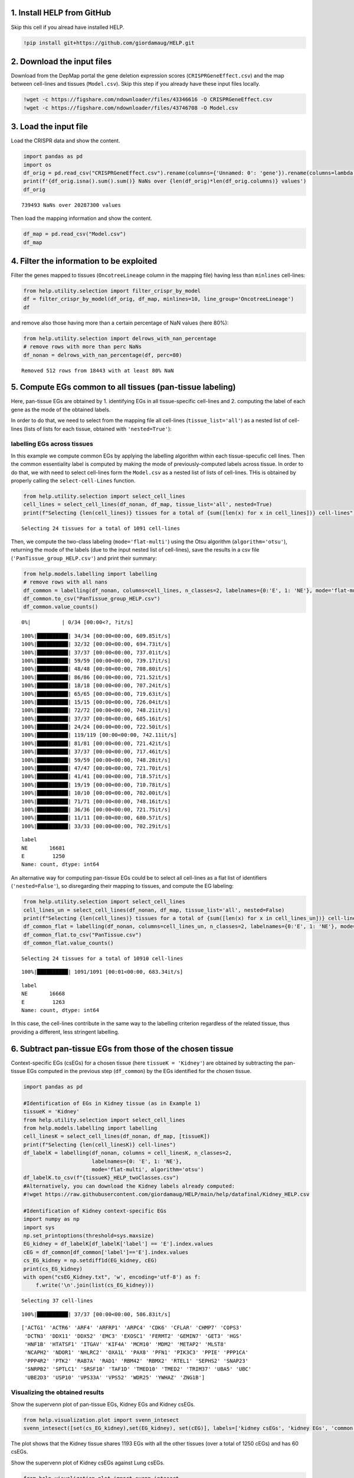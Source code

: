 .. image:: https://colab.research.google.com/assets/colab-badge.svg
   :target: https://colab.research.google.com/github/giordamaug/HELP/blob/main/help/notebooks/csegs.ipynb
.. image:: https://kaggle.com/static/images/open-in-kaggle.svg
   :target: https://www.kaggle.com/notebooks/welcome?src=https://github.com/giordamaug/HELP/blob/main/help/notebooks/csegs.ipynb
   

1. Install HELP from GitHub
~~~~~~~~~~~~~~~~~~~~~~~~~~~

Skip this cell if you alread have installed HELP.

.. code:: ipython3

    !pip install git+https://github.com/giordamaug/HELP.git

2. Download the input files
~~~~~~~~~~~~~~~~~~~~~~~~~~~

Download from the DepMap portal the gene deletion expression scores
(``CRISPRGeneEffect.csv``) and the map between cell-lines and tissues
(``Model.csv``). Skip this step if you already have these input files
locally.

.. code:: ipython3

    !wget -c https://figshare.com/ndownloader/files/43346616 -O CRISPRGeneEffect.csv
    !wget -c https://figshare.com/ndownloader/files/43746708 -O Model.csv

3. Load the input file
~~~~~~~~~~~~~~~~~~~~~~

Load the CRISPR data and show the content.

.. code:: ipython3

    import pandas as pd
    import os
    df_orig = pd.read_csv("CRISPRGeneEffect.csv").rename(columns={'Unnamed: 0': 'gene'}).rename(columns=lambda x: x.split(' ')[0]).set_index('gene').T
    print(f'{df_orig.isna().sum().sum()} NaNs over {len(df_orig)*len(df_orig.columns)} values')
    df_orig


.. parsed-literal::

    739493 NaNs over 20287300 values




.. raw:: html

    <div>
    <style scoped>
        .dataframe tbody tr th:only-of-type {
            vertical-align: middle;
        }
    
        .dataframe tbody tr th {
            vertical-align: top;
        }
    
        .dataframe thead th {
            text-align: right;
        }
    </style>
    <table border="1" class="dataframe">
      <thead>
        <tr style="text-align: right;">
          <th>gene</th>
          <th>ACH-000001</th>
          <th>ACH-000004</th>
          <th>ACH-000005</th>
          <th>ACH-000007</th>
          <th>ACH-000009</th>
          <th>ACH-000011</th>
          <th>ACH-000012</th>
          <th>ACH-000013</th>
          <th>ACH-000015</th>
          <th>ACH-000017</th>
          <th>...</th>
          <th>ACH-002693</th>
          <th>ACH-002710</th>
          <th>ACH-002785</th>
          <th>ACH-002799</th>
          <th>ACH-002800</th>
          <th>ACH-002834</th>
          <th>ACH-002847</th>
          <th>ACH-002922</th>
          <th>ACH-002925</th>
          <th>ACH-002926</th>
        </tr>
      </thead>
      <tbody>
        <tr>
          <th>A1BG</th>
          <td>-0.122637</td>
          <td>0.019756</td>
          <td>-0.107208</td>
          <td>-0.031027</td>
          <td>0.008888</td>
          <td>0.022670</td>
          <td>-0.096631</td>
          <td>0.049811</td>
          <td>-0.099040</td>
          <td>-0.044896</td>
          <td>...</td>
          <td>-0.072582</td>
          <td>-0.033722</td>
          <td>-0.053881</td>
          <td>-0.060617</td>
          <td>0.025795</td>
          <td>-0.055721</td>
          <td>-0.009973</td>
          <td>-0.025991</td>
          <td>-0.127639</td>
          <td>-0.068666</td>
        </tr>
        <tr>
          <th>A1CF</th>
          <td>0.025881</td>
          <td>-0.083640</td>
          <td>-0.023211</td>
          <td>-0.137850</td>
          <td>-0.146566</td>
          <td>-0.057743</td>
          <td>-0.024440</td>
          <td>-0.158811</td>
          <td>-0.070409</td>
          <td>-0.115830</td>
          <td>...</td>
          <td>-0.237311</td>
          <td>-0.108704</td>
          <td>-0.114864</td>
          <td>-0.042591</td>
          <td>-0.132627</td>
          <td>-0.121228</td>
          <td>-0.119813</td>
          <td>-0.007706</td>
          <td>-0.040705</td>
          <td>-0.107530</td>
        </tr>
        <tr>
          <th>A2M</th>
          <td>0.034217</td>
          <td>-0.060118</td>
          <td>0.200204</td>
          <td>0.067704</td>
          <td>0.084471</td>
          <td>0.079679</td>
          <td>0.041922</td>
          <td>-0.003968</td>
          <td>-0.029389</td>
          <td>0.024537</td>
          <td>...</td>
          <td>-0.065940</td>
          <td>0.079277</td>
          <td>0.069333</td>
          <td>0.030989</td>
          <td>0.249826</td>
          <td>0.072790</td>
          <td>0.044097</td>
          <td>-0.038468</td>
          <td>0.134556</td>
          <td>0.067806</td>
        </tr>
        <tr>
          <th>A2ML1</th>
          <td>-0.128082</td>
          <td>-0.027417</td>
          <td>0.116039</td>
          <td>0.107988</td>
          <td>0.089419</td>
          <td>0.227512</td>
          <td>0.039121</td>
          <td>0.034778</td>
          <td>0.084594</td>
          <td>-0.003710</td>
          <td>...</td>
          <td>0.101541</td>
          <td>0.038977</td>
          <td>0.066599</td>
          <td>0.043809</td>
          <td>0.064657</td>
          <td>0.021916</td>
          <td>0.041358</td>
          <td>0.236576</td>
          <td>-0.047984</td>
          <td>0.112071</td>
        </tr>
        <tr>
          <th>A3GALT2</th>
          <td>-0.031285</td>
          <td>-0.036116</td>
          <td>-0.172227</td>
          <td>0.007992</td>
          <td>0.065109</td>
          <td>-0.130448</td>
          <td>0.028947</td>
          <td>-0.120875</td>
          <td>-0.052288</td>
          <td>-0.336776</td>
          <td>...</td>
          <td>0.005374</td>
          <td>-0.144070</td>
          <td>-0.256227</td>
          <td>-0.116473</td>
          <td>-0.294305</td>
          <td>-0.221940</td>
          <td>-0.146565</td>
          <td>-0.239690</td>
          <td>-0.116114</td>
          <td>-0.149897</td>
        </tr>
        <tr>
          <th>...</th>
          <td>...</td>
          <td>...</td>
          <td>...</td>
          <td>...</td>
          <td>...</td>
          <td>...</td>
          <td>...</td>
          <td>...</td>
          <td>...</td>
          <td>...</td>
          <td>...</td>
          <td>...</td>
          <td>...</td>
          <td>...</td>
          <td>...</td>
          <td>...</td>
          <td>...</td>
          <td>...</td>
          <td>...</td>
          <td>...</td>
          <td>...</td>
        </tr>
        <tr>
          <th>ZYG11A</th>
          <td>-0.289724</td>
          <td>0.032983</td>
          <td>-0.201273</td>
          <td>-0.100344</td>
          <td>-0.112703</td>
          <td>0.013401</td>
          <td>0.005124</td>
          <td>-0.089180</td>
          <td>-0.005409</td>
          <td>-0.070396</td>
          <td>...</td>
          <td>-0.296880</td>
          <td>-0.084936</td>
          <td>-0.128569</td>
          <td>-0.110504</td>
          <td>-0.087171</td>
          <td>0.024959</td>
          <td>-0.119911</td>
          <td>-0.079342</td>
          <td>-0.043555</td>
          <td>-0.045115</td>
        </tr>
        <tr>
          <th>ZYG11B</th>
          <td>-0.062972</td>
          <td>-0.410392</td>
          <td>-0.178877</td>
          <td>-0.462160</td>
          <td>-0.598698</td>
          <td>-0.296421</td>
          <td>-0.131949</td>
          <td>-0.145737</td>
          <td>-0.216393</td>
          <td>-0.257916</td>
          <td>...</td>
          <td>-0.332415</td>
          <td>-0.193408</td>
          <td>-0.327408</td>
          <td>-0.257879</td>
          <td>-0.349111</td>
          <td>0.015259</td>
          <td>-0.289412</td>
          <td>-0.347484</td>
          <td>-0.335270</td>
          <td>-0.307900</td>
        </tr>
        <tr>
          <th>ZYX</th>
          <td>0.074180</td>
          <td>0.113156</td>
          <td>-0.055349</td>
          <td>-0.001555</td>
          <td>0.095877</td>
          <td>0.067705</td>
          <td>-0.109147</td>
          <td>-0.034886</td>
          <td>-0.137350</td>
          <td>0.029457</td>
          <td>...</td>
          <td>-0.005090</td>
          <td>-0.218960</td>
          <td>-0.053033</td>
          <td>-0.041612</td>
          <td>-0.057478</td>
          <td>-0.306562</td>
          <td>-0.195097</td>
          <td>-0.085302</td>
          <td>-0.208063</td>
          <td>0.070671</td>
        </tr>
        <tr>
          <th>ZZEF1</th>
          <td>0.111244</td>
          <td>0.234388</td>
          <td>-0.002161</td>
          <td>-0.325964</td>
          <td>-0.026742</td>
          <td>-0.232453</td>
          <td>-0.164482</td>
          <td>-0.175850</td>
          <td>-0.168087</td>
          <td>-0.284838</td>
          <td>...</td>
          <td>-0.188751</td>
          <td>-0.120449</td>
          <td>-0.267081</td>
          <td>0.006148</td>
          <td>-0.189602</td>
          <td>-0.148368</td>
          <td>-0.206400</td>
          <td>-0.095965</td>
          <td>-0.094741</td>
          <td>-0.187813</td>
        </tr>
        <tr>
          <th>ZZZ3</th>
          <td>-0.467908</td>
          <td>-0.088306</td>
          <td>-0.186842</td>
          <td>-0.486660</td>
          <td>-0.320759</td>
          <td>-0.347234</td>
          <td>-0.277397</td>
          <td>-0.519586</td>
          <td>-0.282338</td>
          <td>-0.247634</td>
          <td>...</td>
          <td>-0.239991</td>
          <td>-0.311396</td>
          <td>-0.202158</td>
          <td>-0.195154</td>
          <td>-0.107107</td>
          <td>-0.579576</td>
          <td>-0.486525</td>
          <td>-0.346272</td>
          <td>-0.222404</td>
          <td>-0.452143</td>
        </tr>
      </tbody>
    </table>
    <p>18443 rows × 1100 columns</p>
    </div>



Then load the mapping information and show the content.

.. code:: ipython3

    df_map = pd.read_csv("Model.csv")
    df_map




.. raw:: html

    <div>
    <style scoped>
        .dataframe tbody tr th:only-of-type {
            vertical-align: middle;
        }
    
        .dataframe tbody tr th {
            vertical-align: top;
        }
    
        .dataframe thead th {
            text-align: right;
        }
    </style>
    <table border="1" class="dataframe">
      <thead>
        <tr style="text-align: right;">
          <th></th>
          <th>ModelID</th>
          <th>PatientID</th>
          <th>CellLineName</th>
          <th>StrippedCellLineName</th>
          <th>DepmapModelType</th>
          <th>OncotreeLineage</th>
          <th>OncotreePrimaryDisease</th>
          <th>OncotreeSubtype</th>
          <th>OncotreeCode</th>
          <th>LegacyMolecularSubtype</th>
          <th>...</th>
          <th>TissueOrigin</th>
          <th>CCLEName</th>
          <th>CatalogNumber</th>
          <th>PlateCoating</th>
          <th>ModelDerivationMaterial</th>
          <th>PublicComments</th>
          <th>WTSIMasterCellID</th>
          <th>SangerModelID</th>
          <th>COSMICID</th>
          <th>LegacySubSubtype</th>
        </tr>
      </thead>
      <tbody>
        <tr>
          <th>0</th>
          <td>ACH-000001</td>
          <td>PT-gj46wT</td>
          <td>NIH:OVCAR-3</td>
          <td>NIHOVCAR3</td>
          <td>HGSOC</td>
          <td>Ovary/Fallopian Tube</td>
          <td>Ovarian Epithelial Tumor</td>
          <td>High-Grade Serous Ovarian Cancer</td>
          <td>HGSOC</td>
          <td>NaN</td>
          <td>...</td>
          <td>NaN</td>
          <td>NIHOVCAR3_OVARY</td>
          <td>HTB-71</td>
          <td>NaN</td>
          <td>NaN</td>
          <td>NaN</td>
          <td>2201.0</td>
          <td>SIDM00105</td>
          <td>905933.0</td>
          <td>high_grade_serous</td>
        </tr>
        <tr>
          <th>1</th>
          <td>ACH-000002</td>
          <td>PT-5qa3uk</td>
          <td>HL-60</td>
          <td>HL60</td>
          <td>AML</td>
          <td>Myeloid</td>
          <td>Acute Myeloid Leukemia</td>
          <td>Acute Myeloid Leukemia</td>
          <td>AML</td>
          <td>NaN</td>
          <td>...</td>
          <td>NaN</td>
          <td>HL60_HAEMATOPOIETIC_AND_LYMPHOID_TISSUE</td>
          <td>CCL-240</td>
          <td>NaN</td>
          <td>NaN</td>
          <td>NaN</td>
          <td>55.0</td>
          <td>SIDM00829</td>
          <td>905938.0</td>
          <td>M3</td>
        </tr>
        <tr>
          <th>2</th>
          <td>ACH-000003</td>
          <td>PT-puKIyc</td>
          <td>CACO2</td>
          <td>CACO2</td>
          <td>COAD</td>
          <td>Bowel</td>
          <td>Colorectal Adenocarcinoma</td>
          <td>Colon Adenocarcinoma</td>
          <td>COAD</td>
          <td>NaN</td>
          <td>...</td>
          <td>NaN</td>
          <td>CACO2_LARGE_INTESTINE</td>
          <td>HTB-37</td>
          <td>NaN</td>
          <td>NaN</td>
          <td>NaN</td>
          <td>NaN</td>
          <td>SIDM00891</td>
          <td>NaN</td>
          <td>NaN</td>
        </tr>
        <tr>
          <th>3</th>
          <td>ACH-000004</td>
          <td>PT-q4K2cp</td>
          <td>HEL</td>
          <td>HEL</td>
          <td>AML</td>
          <td>Myeloid</td>
          <td>Acute Myeloid Leukemia</td>
          <td>Acute Myeloid Leukemia</td>
          <td>AML</td>
          <td>NaN</td>
          <td>...</td>
          <td>NaN</td>
          <td>HEL_HAEMATOPOIETIC_AND_LYMPHOID_TISSUE</td>
          <td>ACC 11</td>
          <td>NaN</td>
          <td>NaN</td>
          <td>NaN</td>
          <td>783.0</td>
          <td>SIDM00594</td>
          <td>907053.0</td>
          <td>M6</td>
        </tr>
        <tr>
          <th>4</th>
          <td>ACH-000005</td>
          <td>PT-q4K2cp</td>
          <td>HEL 92.1.7</td>
          <td>HEL9217</td>
          <td>AML</td>
          <td>Myeloid</td>
          <td>Acute Myeloid Leukemia</td>
          <td>Acute Myeloid Leukemia</td>
          <td>AML</td>
          <td>NaN</td>
          <td>...</td>
          <td>NaN</td>
          <td>HEL9217_HAEMATOPOIETIC_AND_LYMPHOID_TISSUE</td>
          <td>HEL9217</td>
          <td>NaN</td>
          <td>NaN</td>
          <td>NaN</td>
          <td>NaN</td>
          <td>SIDM00593</td>
          <td>NaN</td>
          <td>M6</td>
        </tr>
        <tr>
          <th>...</th>
          <td>...</td>
          <td>...</td>
          <td>...</td>
          <td>...</td>
          <td>...</td>
          <td>...</td>
          <td>...</td>
          <td>...</td>
          <td>...</td>
          <td>...</td>
          <td>...</td>
          <td>...</td>
          <td>...</td>
          <td>...</td>
          <td>...</td>
          <td>...</td>
          <td>...</td>
          <td>...</td>
          <td>...</td>
          <td>...</td>
          <td>...</td>
        </tr>
        <tr>
          <th>1916</th>
          <td>ACH-003157</td>
          <td>PT-QDEP9D</td>
          <td>ABM-T0822</td>
          <td>ABMT0822</td>
          <td>ZIMMMPLC</td>
          <td>Lung</td>
          <td>Non-Cancerous</td>
          <td>Immortalized MPLC Cells</td>
          <td>NaN</td>
          <td>NaN</td>
          <td>...</td>
          <td>NaN</td>
          <td>NaN</td>
          <td>NaN</td>
          <td>NaN</td>
          <td>NaN</td>
          <td>NaN</td>
          <td>NaN</td>
          <td>NaN</td>
          <td>NaN</td>
          <td>NaN</td>
        </tr>
        <tr>
          <th>1917</th>
          <td>ACH-003158</td>
          <td>PT-nszsxG</td>
          <td>ABM-T9220</td>
          <td>ABMT9220</td>
          <td>ZIMMSMCI</td>
          <td>Muscle</td>
          <td>Non-Cancerous</td>
          <td>Immortalized Smooth Muscle Cells, Intestinal</td>
          <td>NaN</td>
          <td>NaN</td>
          <td>...</td>
          <td>NaN</td>
          <td>NaN</td>
          <td>NaN</td>
          <td>NaN</td>
          <td>NaN</td>
          <td>NaN</td>
          <td>NaN</td>
          <td>NaN</td>
          <td>NaN</td>
          <td>NaN</td>
        </tr>
        <tr>
          <th>1918</th>
          <td>ACH-003159</td>
          <td>PT-AUxVvV</td>
          <td>ABM-T9233</td>
          <td>ABMT9233</td>
          <td>ZIMMRSCH</td>
          <td>Hair</td>
          <td>Non-Cancerous</td>
          <td>Immortalized Hair Follicle Inner Root Sheath C...</td>
          <td>NaN</td>
          <td>NaN</td>
          <td>...</td>
          <td>NaN</td>
          <td>NaN</td>
          <td>NaN</td>
          <td>NaN</td>
          <td>NaN</td>
          <td>NaN</td>
          <td>NaN</td>
          <td>NaN</td>
          <td>NaN</td>
          <td>NaN</td>
        </tr>
        <tr>
          <th>1919</th>
          <td>ACH-003160</td>
          <td>PT-AUxVvV</td>
          <td>ABM-T9249</td>
          <td>ABMT9249</td>
          <td>ZIMMGMCH</td>
          <td>Hair</td>
          <td>Non-Cancerous</td>
          <td>Immortalized Hair Germinal Matrix Cells</td>
          <td>NaN</td>
          <td>NaN</td>
          <td>...</td>
          <td>NaN</td>
          <td>NaN</td>
          <td>NaN</td>
          <td>NaN</td>
          <td>NaN</td>
          <td>NaN</td>
          <td>NaN</td>
          <td>NaN</td>
          <td>NaN</td>
          <td>NaN</td>
        </tr>
        <tr>
          <th>1920</th>
          <td>ACH-003161</td>
          <td>PT-or1hkT</td>
          <td>ABM-T9430</td>
          <td>ABMT9430</td>
          <td>ZIMMPSC</td>
          <td>Pancreas</td>
          <td>Non-Cancerous</td>
          <td>Immortalized Pancreatic Stromal Cells</td>
          <td>NaN</td>
          <td>NaN</td>
          <td>...</td>
          <td>NaN</td>
          <td>NaN</td>
          <td>NaN</td>
          <td>NaN</td>
          <td>NaN</td>
          <td>NaN</td>
          <td>NaN</td>
          <td>NaN</td>
          <td>NaN</td>
          <td>NaN</td>
        </tr>
      </tbody>
    </table>
    <p>1921 rows × 36 columns</p>
    </div>



4. Filter the information to be exploited
~~~~~~~~~~~~~~~~~~~~~~~~~~~~~~~~~~~~~~~~~

Filter the genes mapped to tissues (``OncotreeLineage`` column in the
mapping file) having less than ``minlines`` cell-lines:

.. code:: ipython3

    from help.utility.selection import filter_crispr_by_model
    df = filter_crispr_by_model(df_orig, df_map, minlines=10, line_group='OncotreeLineage')
    df




.. raw:: html

    <div>
    <style scoped>
        .dataframe tbody tr th:only-of-type {
            vertical-align: middle;
        }
    
        .dataframe tbody tr th {
            vertical-align: top;
        }
    
        .dataframe thead th {
            text-align: right;
        }
    </style>
    <table border="1" class="dataframe">
      <thead>
        <tr style="text-align: right;">
          <th>gene</th>
          <th>ACH-000001</th>
          <th>ACH-000004</th>
          <th>ACH-000005</th>
          <th>ACH-000007</th>
          <th>ACH-000009</th>
          <th>ACH-000011</th>
          <th>ACH-000012</th>
          <th>ACH-000013</th>
          <th>ACH-000015</th>
          <th>ACH-000017</th>
          <th>...</th>
          <th>ACH-002693</th>
          <th>ACH-002710</th>
          <th>ACH-002785</th>
          <th>ACH-002799</th>
          <th>ACH-002800</th>
          <th>ACH-002834</th>
          <th>ACH-002847</th>
          <th>ACH-002922</th>
          <th>ACH-002925</th>
          <th>ACH-002926</th>
        </tr>
      </thead>
      <tbody>
        <tr>
          <th>A1BG</th>
          <td>-0.122637</td>
          <td>0.019756</td>
          <td>-0.107208</td>
          <td>-0.031027</td>
          <td>0.008888</td>
          <td>0.022670</td>
          <td>-0.096631</td>
          <td>0.049811</td>
          <td>-0.099040</td>
          <td>-0.044896</td>
          <td>...</td>
          <td>-0.072582</td>
          <td>-0.033722</td>
          <td>-0.053881</td>
          <td>-0.060617</td>
          <td>0.025795</td>
          <td>-0.055721</td>
          <td>-0.009973</td>
          <td>-0.025991</td>
          <td>-0.127639</td>
          <td>-0.068666</td>
        </tr>
        <tr>
          <th>A1CF</th>
          <td>0.025881</td>
          <td>-0.083640</td>
          <td>-0.023211</td>
          <td>-0.137850</td>
          <td>-0.146566</td>
          <td>-0.057743</td>
          <td>-0.024440</td>
          <td>-0.158811</td>
          <td>-0.070409</td>
          <td>-0.115830</td>
          <td>...</td>
          <td>-0.237311</td>
          <td>-0.108704</td>
          <td>-0.114864</td>
          <td>-0.042591</td>
          <td>-0.132627</td>
          <td>-0.121228</td>
          <td>-0.119813</td>
          <td>-0.007706</td>
          <td>-0.040705</td>
          <td>-0.107530</td>
        </tr>
        <tr>
          <th>A2M</th>
          <td>0.034217</td>
          <td>-0.060118</td>
          <td>0.200204</td>
          <td>0.067704</td>
          <td>0.084471</td>
          <td>0.079679</td>
          <td>0.041922</td>
          <td>-0.003968</td>
          <td>-0.029389</td>
          <td>0.024537</td>
          <td>...</td>
          <td>-0.065940</td>
          <td>0.079277</td>
          <td>0.069333</td>
          <td>0.030989</td>
          <td>0.249826</td>
          <td>0.072790</td>
          <td>0.044097</td>
          <td>-0.038468</td>
          <td>0.134556</td>
          <td>0.067806</td>
        </tr>
        <tr>
          <th>A2ML1</th>
          <td>-0.128082</td>
          <td>-0.027417</td>
          <td>0.116039</td>
          <td>0.107988</td>
          <td>0.089419</td>
          <td>0.227512</td>
          <td>0.039121</td>
          <td>0.034778</td>
          <td>0.084594</td>
          <td>-0.003710</td>
          <td>...</td>
          <td>0.101541</td>
          <td>0.038977</td>
          <td>0.066599</td>
          <td>0.043809</td>
          <td>0.064657</td>
          <td>0.021916</td>
          <td>0.041358</td>
          <td>0.236576</td>
          <td>-0.047984</td>
          <td>0.112071</td>
        </tr>
        <tr>
          <th>A3GALT2</th>
          <td>-0.031285</td>
          <td>-0.036116</td>
          <td>-0.172227</td>
          <td>0.007992</td>
          <td>0.065109</td>
          <td>-0.130448</td>
          <td>0.028947</td>
          <td>-0.120875</td>
          <td>-0.052288</td>
          <td>-0.336776</td>
          <td>...</td>
          <td>0.005374</td>
          <td>-0.144070</td>
          <td>-0.256227</td>
          <td>-0.116473</td>
          <td>-0.294305</td>
          <td>-0.221940</td>
          <td>-0.146565</td>
          <td>-0.239690</td>
          <td>-0.116114</td>
          <td>-0.149897</td>
        </tr>
        <tr>
          <th>...</th>
          <td>...</td>
          <td>...</td>
          <td>...</td>
          <td>...</td>
          <td>...</td>
          <td>...</td>
          <td>...</td>
          <td>...</td>
          <td>...</td>
          <td>...</td>
          <td>...</td>
          <td>...</td>
          <td>...</td>
          <td>...</td>
          <td>...</td>
          <td>...</td>
          <td>...</td>
          <td>...</td>
          <td>...</td>
          <td>...</td>
          <td>...</td>
        </tr>
        <tr>
          <th>ZYG11A</th>
          <td>-0.289724</td>
          <td>0.032983</td>
          <td>-0.201273</td>
          <td>-0.100344</td>
          <td>-0.112703</td>
          <td>0.013401</td>
          <td>0.005124</td>
          <td>-0.089180</td>
          <td>-0.005409</td>
          <td>-0.070396</td>
          <td>...</td>
          <td>-0.296880</td>
          <td>-0.084936</td>
          <td>-0.128569</td>
          <td>-0.110504</td>
          <td>-0.087171</td>
          <td>0.024959</td>
          <td>-0.119911</td>
          <td>-0.079342</td>
          <td>-0.043555</td>
          <td>-0.045115</td>
        </tr>
        <tr>
          <th>ZYG11B</th>
          <td>-0.062972</td>
          <td>-0.410392</td>
          <td>-0.178877</td>
          <td>-0.462160</td>
          <td>-0.598698</td>
          <td>-0.296421</td>
          <td>-0.131949</td>
          <td>-0.145737</td>
          <td>-0.216393</td>
          <td>-0.257916</td>
          <td>...</td>
          <td>-0.332415</td>
          <td>-0.193408</td>
          <td>-0.327408</td>
          <td>-0.257879</td>
          <td>-0.349111</td>
          <td>0.015259</td>
          <td>-0.289412</td>
          <td>-0.347484</td>
          <td>-0.335270</td>
          <td>-0.307900</td>
        </tr>
        <tr>
          <th>ZYX</th>
          <td>0.074180</td>
          <td>0.113156</td>
          <td>-0.055349</td>
          <td>-0.001555</td>
          <td>0.095877</td>
          <td>0.067705</td>
          <td>-0.109147</td>
          <td>-0.034886</td>
          <td>-0.137350</td>
          <td>0.029457</td>
          <td>...</td>
          <td>-0.005090</td>
          <td>-0.218960</td>
          <td>-0.053033</td>
          <td>-0.041612</td>
          <td>-0.057478</td>
          <td>-0.306562</td>
          <td>-0.195097</td>
          <td>-0.085302</td>
          <td>-0.208063</td>
          <td>0.070671</td>
        </tr>
        <tr>
          <th>ZZEF1</th>
          <td>0.111244</td>
          <td>0.234388</td>
          <td>-0.002161</td>
          <td>-0.325964</td>
          <td>-0.026742</td>
          <td>-0.232453</td>
          <td>-0.164482</td>
          <td>-0.175850</td>
          <td>-0.168087</td>
          <td>-0.284838</td>
          <td>...</td>
          <td>-0.188751</td>
          <td>-0.120449</td>
          <td>-0.267081</td>
          <td>0.006148</td>
          <td>-0.189602</td>
          <td>-0.148368</td>
          <td>-0.206400</td>
          <td>-0.095965</td>
          <td>-0.094741</td>
          <td>-0.187813</td>
        </tr>
        <tr>
          <th>ZZZ3</th>
          <td>-0.467908</td>
          <td>-0.088306</td>
          <td>-0.186842</td>
          <td>-0.486660</td>
          <td>-0.320759</td>
          <td>-0.347234</td>
          <td>-0.277397</td>
          <td>-0.519586</td>
          <td>-0.282338</td>
          <td>-0.247634</td>
          <td>...</td>
          <td>-0.239991</td>
          <td>-0.311396</td>
          <td>-0.202158</td>
          <td>-0.195154</td>
          <td>-0.107107</td>
          <td>-0.579576</td>
          <td>-0.486525</td>
          <td>-0.346272</td>
          <td>-0.222404</td>
          <td>-0.452143</td>
        </tr>
      </tbody>
    </table>
    <p>18443 rows × 1091 columns</p>
    </div>



and remove also those having more than a certain percentage of NaN
values (here 80%):

.. code:: ipython3

    from help.utility.selection import delrows_with_nan_percentage
    # remove rows with more than perc NaNs
    df_nonan = delrows_with_nan_percentage(df, perc=80)


.. parsed-literal::

    Removed 512 rows from 18443 with at least 80% NaN


5. Compute EGs common to all tissues (pan-tissue labeling)
~~~~~~~~~~~~~~~~~~~~~~~~~~~~~~~~~~~~~~~~~~~~~~~~~~~~~~~~~~

Here, pan-tissue EGs are obtained by 1. identifying EGs in all
tissue-specific cell-lines and 2. computing the label of each gene as
the mode of the obtained labels.

In order to do that, we need to select from the mapping file all
cell-lines (``tissue_list='all'``) as a nested list of cell-lines (lists
of lists for each tissue, obtained with ``'nested=True'``):

labelling EGs across tissues
''''''''''''''''''''''''''''

In this example we compute common EGs by applying the labelling
algorithm within each tissue-specufic cell lines. Then the common
essentiality label is computed by making the mode of previously-computed
labels across tissue. In order to do that, we with need to select
cell-lines form the ``Model.csv`` as a nested list of lists of
cell-lines. THis is obtained by properly calling the
``select-cell-Lines`` function.

.. code:: ipython3

    from help.utility.selection import select_cell_lines
    cell_lines = select_cell_lines(df_nonan, df_map, tissue_list='all', nested=True)
    print(f"Selecting {len(cell_lines)} tissues for a total of {sum([len(x) for x in cell_lines])} cell-lines")


.. parsed-literal::

    Selecting 24 tissues for a total of 1091 cell-lines


Then, we compute the two-class labeling (``mode='flat-multi'``) using
the Otsu algorithm (``algorithm='otsu'``), returning the mode of the
labels (due to the input nested list of cell-lines), save the results in
a csv file (``'PanTissue_group_HELP.csv'``) and print their summary:

.. code:: ipython3

    from help.models.labelling import labelling
    # remove rows with all nans
    df_common = labelling(df_nonan, columns=cell_lines, n_classes=2, labelnames={0:'E', 1: 'NE'}, mode='flat-multi', algorithm='otsu')
    df_common.to_csv("PanTissue_group_HELP.csv")
    df_common.value_counts()


.. parsed-literal::

      0%|          | 0/34 [00:00<?, ?it/s]

.. parsed-literal::

    100%|██████████| 34/34 [00:00<00:00, 609.85it/s]
    100%|██████████| 32/32 [00:00<00:00, 694.73it/s]
    100%|██████████| 37/37 [00:00<00:00, 737.01it/s]
    100%|██████████| 59/59 [00:00<00:00, 739.17it/s]
    100%|██████████| 48/48 [00:00<00:00, 708.80it/s]
    100%|██████████| 86/86 [00:00<00:00, 721.52it/s]
    100%|██████████| 18/18 [00:00<00:00, 707.24it/s]
    100%|██████████| 65/65 [00:00<00:00, 719.63it/s]
    100%|██████████| 15/15 [00:00<00:00, 726.04it/s]
    100%|██████████| 72/72 [00:00<00:00, 748.21it/s]
    100%|██████████| 37/37 [00:00<00:00, 685.16it/s]
    100%|██████████| 24/24 [00:00<00:00, 722.50it/s]
    100%|██████████| 119/119 [00:00<00:00, 742.11it/s]
    100%|██████████| 81/81 [00:00<00:00, 721.42it/s]
    100%|██████████| 37/37 [00:00<00:00, 717.46it/s]
    100%|██████████| 59/59 [00:00<00:00, 748.28it/s]
    100%|██████████| 47/47 [00:00<00:00, 721.70it/s]
    100%|██████████| 41/41 [00:00<00:00, 718.57it/s]
    100%|██████████| 19/19 [00:00<00:00, 710.78it/s]
    100%|██████████| 10/10 [00:00<00:00, 702.00it/s]
    100%|██████████| 71/71 [00:00<00:00, 748.16it/s]
    100%|██████████| 36/36 [00:00<00:00, 721.75it/s]
    100%|██████████| 11/11 [00:00<00:00, 680.57it/s]
    100%|██████████| 33/33 [00:00<00:00, 702.29it/s]




.. parsed-literal::

    label
    NE       16681
    E         1250
    Name: count, dtype: int64



An alternative way for computing pan-tissue EGs could be to select all
cell-lines as a flat list of identifiers (``'nested=False'``), so
disregarding their mapping to tissues, and compute the EG labeling:

.. code:: ipython3

    from help.utility.selection import select_cell_lines
    cell_lines_un = select_cell_lines(df_nonan, df_map, tissue_list='all', nested=False)
    print(f"Selecting {len(cell_lines)} tissues for a total of {sum([len(x) for x in cell_lines_un])} cell-lines")
    df_common_flat = labelling(df_nonan, columns=cell_lines_un, n_classes=2, labelnames={0:'E', 1: 'NE'}, mode='flat-multi', algorithm='otsu')
    df_common_flat.to_csv("PanTissue.csv")
    df_common_flat.value_counts()


.. parsed-literal::

    Selecting 24 tissues for a total of 10910 cell-lines


.. parsed-literal::

    100%|██████████| 1091/1091 [00:01<00:00, 683.34it/s]




.. parsed-literal::

    label
    NE       16668
    E         1263
    Name: count, dtype: int64



In this case, the cell-lines contribute in the same way to the labelling
criterion regardless of the related tissue, thus providing a different,
less stringent labelling.

6. Subtract pan-tissue EGs from those of the chosen tissue
~~~~~~~~~~~~~~~~~~~~~~~~~~~~~~~~~~~~~~~~~~~~~~~~~~~~~~~~~~

Context-specific EGs (csEGs) for a chosen tissue (here
``tissueK = 'Kidney'``) are obtained by subtracting the pan-tissue EGs
computed in the previous step (``df_common``) by the EGs identified for
the chosen tissue.

.. code:: ipython3

    import pandas as pd
    
    #Identification of EGs in Kidney tissue (as in Example 1)
    tissueK = 'Kidney'
    from help.utility.selection import select_cell_lines
    from help.models.labelling import labelling
    cell_linesK = select_cell_lines(df_nonan, df_map, [tissueK])
    print(f"Selecting {len(cell_linesK)} cell-lines")
    df_labelK = labelling(df_nonan, columns = cell_linesK, n_classes=2,
                          labelnames={0: 'E', 1: 'NE'},
                          mode='flat-multi', algorithm='otsu')
    df_labelK.to_csv(f"{tissueK}_HELP_twoClasses.csv")
    #Alternatively, you can download the Kidney labels already computed:
    #!wget https://raw.githubusercontent.com/giordamaug/HELP/main/help/datafinal/Kidney_HELP.csv
    
    #Identification of Kidney context-specific EGs
    import numpy as np
    import sys
    np.set_printoptions(threshold=sys.maxsize)
    EG_kidney = df_labelK[df_labelK['label'] == 'E'].index.values
    cEG = df_common[df_common['label']=='E'].index.values
    cs_EG_kidney = np.setdiff1d(EG_kidney, cEG)
    print(cs_EG_kidney)
    with open("csEG_Kidney.txt", 'w', encoding='utf-8') as f:
        f.write('\n'.join(list(cs_EG_kidney)))


.. parsed-literal::

    Selecting 37 cell-lines


.. parsed-literal::

    100%|██████████| 37/37 [00:00<00:00, 586.83it/s]


.. parsed-literal::

    ['ACTG1' 'ACTR6' 'ARF4' 'ARFRP1' 'ARPC4' 'CDK6' 'CFLAR' 'CHMP7' 'COPS3'
     'DCTN3' 'DDX11' 'DDX52' 'EMC3' 'EXOSC1' 'FERMT2' 'GEMIN7' 'GET3' 'HGS'
     'HNF1B' 'HTATSF1' 'ITGAV' 'KIF4A' 'MCM10' 'MDM2' 'METAP2' 'MLST8'
     'NCAPH2' 'NDOR1' 'NHLRC2' 'OXA1L' 'PAX8' 'PFN1' 'PIK3C3' 'PPIE' 'PPP1CA'
     'PPP4R2' 'PTK2' 'RAB7A' 'RAD1' 'RBM42' 'RBMX2' 'RTEL1' 'SEPHS2' 'SNAP23'
     'SNRPB2' 'SPTLC1' 'SRSF10' 'TAF1D' 'TMED10' 'TMED2' 'TRIM37' 'UBA5' 'UBC'
     'UBE2D3' 'USP10' 'VPS33A' 'VPS52' 'WDR25' 'YWHAZ' 'ZNG1B']


Visualizing the obtained results
''''''''''''''''''''''''''''''''

Show the supervenn plot of pan-tissue EGs, Kidney EGs and Kidney csEGs.

.. code:: ipython3

    from help.visualization.plot import svenn_intesect
    svenn_intesect([set(cs_EG_kidney),set(EG_kidney), set(cEG)], labels=['kidney csEGs', 'kidney EGs', 'common EGs'], ylabel='EGs', figsize=(8,4))



.. image:: output_24_0.png


The plot shows that the Kidney tissue shares 1193 EGs with all the other
tissues (over a total of 1250 cEGs) and has 60 csEGs.

Show the supervenn plot of Kidney csEGs against Lung csEGs.

.. code:: ipython3

    from help.visualization.plot import svenn_intesect
    from help.utility.selection import select_cell_lines
    from help.models.labelling import labelling
    tissueL = 'Lung'
    #a) Identify Lung EGs (as in Example 1)
    cell_linesL = select_cell_lines(df_nonan, df_map, [tissueL])
    print(f"Selecting {len(cell_linesL)} cell-lines")
    df_labelL = labelling(df_nonan, columns = cell_linesL, n_classes=2,
                          labelnames={0: 'E', 1: 'NE'},
                          mode='flat-multi', algorithm='otsu')
    
    #b) Compute Lung csEGs
    np.set_printoptions(threshold=sys.maxsize)
    EG_lung = df_labelL[df_labelL['label'] == 'E'].index.values
    cs_EG_lung = np.setdiff1d(EG_lung, cEG)
    print(cs_EG_lung)
    #with open("csEG_Lung.txt", 'w', encoding='utf-8') as f:
    #    f.write('\n'.join(list(cs_EG_lung)))
    
    #Show the supervenn plot
    svenn_intesect([set(cs_EG_kidney), set(cs_EG_lung)], labels=['kidney', 'lung'], ylabel='csEGs', figsize=(8,4))


.. parsed-literal::

    Selecting 119 cell-lines


.. parsed-literal::

    100%|██████████| 119/119 [00:00<00:00, 680.54it/s]


.. parsed-literal::

    ['ACO2' 'AP2M1' 'ATP5F1D' 'BORA' 'CCDC86' 'CDK2' 'CKS1B' 'DCTN3' 'DDX11'
     'DDX39B' 'DGCR8' 'GEMIN7' 'NCAPH2' 'NFYB' 'NUMA1' 'NUP153' 'OXA1L'
     'PI4KA' 'PPAT' 'PTCD3' 'SCD' 'SLBP' 'SLC25A3' 'TFRC' 'TRPM7' 'YPEL5'
     'YTHDC1' 'ZNF407']



.. image:: output_26_3.png

